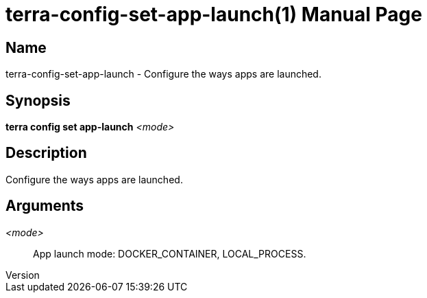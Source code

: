 // tag::picocli-generated-full-manpage[]
// tag::picocli-generated-man-section-header[]
:doctype: manpage
:revnumber: 
:manmanual: Terra Manual
:mansource: 
:man-linkstyle: pass:[blue R < >]
= terra-config-set-app-launch(1)

// end::picocli-generated-man-section-header[]

// tag::picocli-generated-man-section-name[]
== Name

terra-config-set-app-launch - Configure the ways apps are launched.

// end::picocli-generated-man-section-name[]

// tag::picocli-generated-man-section-synopsis[]
== Synopsis

*terra config set app-launch* _<mode>_

// end::picocli-generated-man-section-synopsis[]

// tag::picocli-generated-man-section-description[]
== Description

Configure the ways apps are launched.

// end::picocli-generated-man-section-description[]

// tag::picocli-generated-man-section-options[]
// end::picocli-generated-man-section-options[]

// tag::picocli-generated-man-section-arguments[]
== Arguments

_<mode>_::
  App launch mode: DOCKER_CONTAINER, LOCAL_PROCESS.

// end::picocli-generated-man-section-arguments[]

// tag::picocli-generated-man-section-commands[]
// end::picocli-generated-man-section-commands[]

// tag::picocli-generated-man-section-exit-status[]
// end::picocli-generated-man-section-exit-status[]

// tag::picocli-generated-man-section-footer[]
// end::picocli-generated-man-section-footer[]

// end::picocli-generated-full-manpage[]
